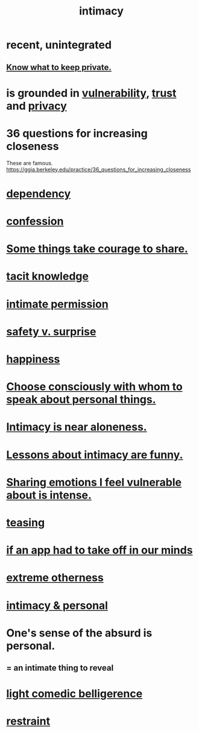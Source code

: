 :PROPERTIES:
:ID:       7c1233c5-02e7-451e-9265-fe35fe97855c
:END:
#+title: intimacy
* recent, unintegrated
** [[id:92354831-6ca0-455b-b87e-0ae639bc651b][Know what to keep private.]]
* is grounded in [[id:97cfad8a-0d5e-4fca-915b-c6b13ac8b788][vulnerability]], [[id:10f35302-f321-48ac-b3bb-cbc6647e7575][trust]] and [[id:9503e93c-e13f-4be2-ad59-66350feeb21f][privacy]]
* 36 questions for increasing closeness
  These are famous.
  https://ggia.berkeley.edu/practice/36_questions_for_increasing_closeness
* [[id:8f578233-053c-43b4-b76f-1b28dbeef3bf][dependency]]
* [[id:2337a584-9297-4087-9664-a10dbeeafca3][confession]]
* [[id:4b54cd5e-2159-414f-95a8-6da7ca18095a][Some things take courage to share.]]
* [[id:d29d97b5-eed1-4a84-a845-63a94d1f8264][tacit knowledge]]
* [[id:42c3b5b2-ed45-4419-a6e5-9ab3f797da8d][intimate permission]]
* [[id:dbcb9dd5-9a00-4fe1-bd6f-f585ac8321d7][safety v. surprise]]
* [[id:2b15a3ec-086b-4c66-af57-a03e706e1d84][happiness]]
* [[id:41e30730-4fbd-45c3-9bdc-e8fde3686ed2][Choose consciously with whom to speak about personal things.]]
* [[id:8b1a3596-d6ad-4200-8d42-31b15742926d][Intimacy is near aloneness.]]
* [[id:141d7c71-d118-4511-96fe-a9061dc2af55][Lessons about intimacy are funny.]]
* [[id:2982d50a-86bb-4f7b-a72b-80497313d4e3][Sharing emotions I feel vulnerable about is intense.]]
* [[id:d7a402d9-94a1-4db7-8b62-fad22d211f74][teasing]]
* [[id:749e5df3-0edd-4be5-b742-52d6d1c7f773][if an app had to take off in our minds]]
* [[id:55c4978f-fc00-460d-95d8-43185241d1cc][extreme otherness]]
* [[id:bed861d3-9934-4b10-90b4-a7a230415e5d][intimacy & personal]]
* One's sense of the absurd is personal.
  :PROPERTIES:
  :ID:       2d6d5616-2f98-4b5f-8999-382b5371514a
  :END:
** = an intimate thing to reveal
* [[id:1ba589c3-00f6-45a8-b5f3-e6c697e89030][light comedic belligerence]]
* [[id:34e03fd6-963b-451c-85c8-b8063518e597][restraint]]
